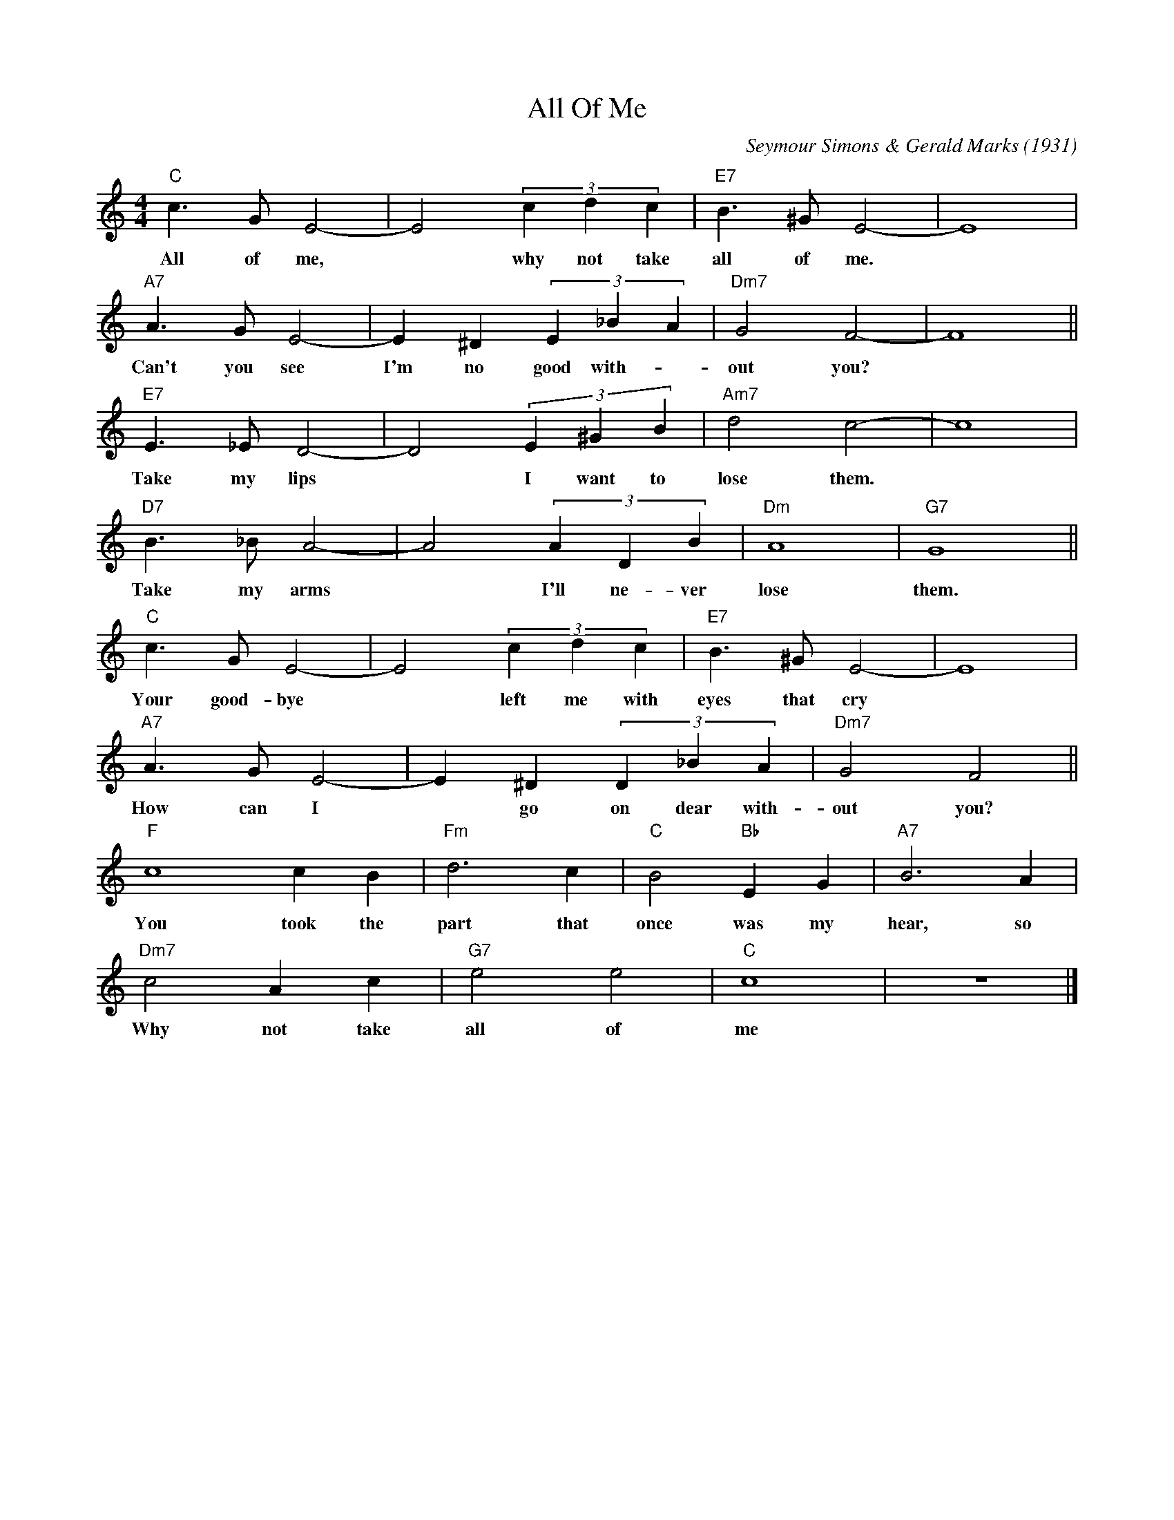 X: 1
T: All Of Me
C: Seymour Simons & Gerald Marks (1931)
M: 4/4
K: Cmaj
L: 1/4
"C" c> G E2- | E2 (3 c d c | "E7" B> ^G E2- | E4 |
w: All of me, | * why not take | all of me.*
"A7" A> G E2- | E ^D (3 E _B A | "Dm7" G2 F2- | F4 ||
w: Can't you see | I'm no good with-| out you?*
"E7" E> _E D2- | D2 (3 E ^G B | "Am7" d2 c2- | c4 |
w: Take my lips | * I want to | lose them.*
"D7" B>_B A2- | A2 (3 A D B | "Dm" A4 | "G7" G4 ||
w: Take my arms | * I'll ne-ver | lose | them.
"C" c> G E2- | E2 (3 c d c | "E7" B> ^G E2- | E4 |
w: Your good-bye | * left me with | eyes that cry
"A7" A> G E2- | E ^D (3 D _B A | "Dm7" G2 F2 ||
w: How can I | * go on dear with- | out you?
"F" c4 c B | "Fm" d3 c | "C" B2 "Bb" E G | "A7" B3 A |
w: You took the | part that | once was my | hear, so
"Dm7" c2 A c | "G7" e2 e2 | "C" c4 | z4 |]
w: Why not take | all of | me